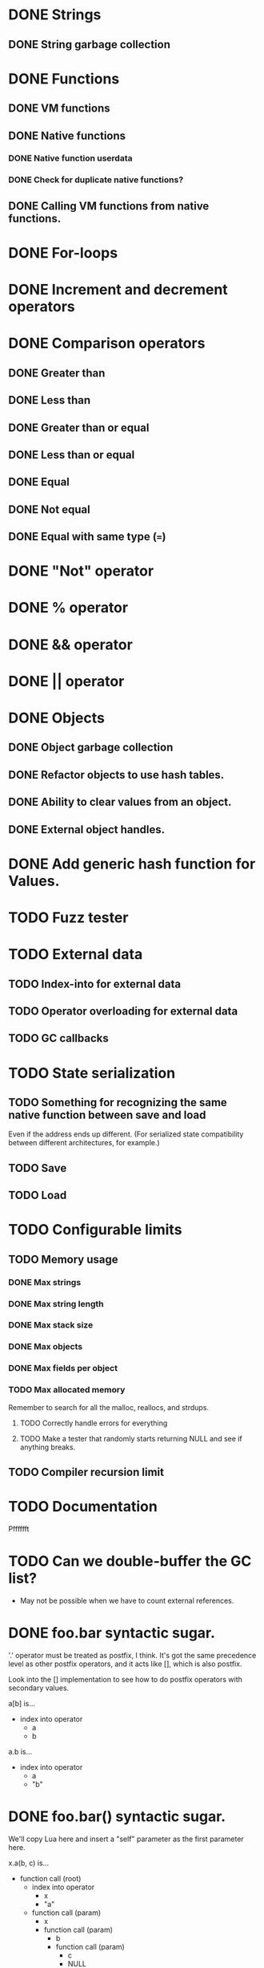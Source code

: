 * DONE Strings
** DONE String garbage collection
* DONE Functions
** DONE VM functions
** DONE Native functions
*** DONE Native function userdata
*** DONE Check for duplicate native functions?
** DONE Calling VM functions from native functions.
* DONE For-loops
* DONE Increment and decrement operators
* DONE Comparison operators
** DONE Greater than
** DONE Less than
** DONE Greater than or equal
** DONE Less than or equal
** DONE Equal
** DONE Not equal
** DONE Equal with same type (===)
* DONE "Not" operator
* DONE % operator
* DONE && operator
* DONE || operator
* DONE Objects
** DONE Object garbage collection
** DONE Refactor objects to use hash tables.
** DONE Ability to clear values from an object.
** DONE External object handles.
* DONE Add generic hash function for Values.
* TODO Fuzz tester
* TODO External data
** TODO Index-into for external data
** TODO Operator overloading for external data
** TODO GC callbacks
* TODO State serialization
** TODO Something for recognizing the same native function between save and load
Even if the address ends up different. (For serialized state
compatibility between different architectures, for example.)
** TODO Save
** TODO Load
* TODO Configurable limits
** TODO Memory usage
*** DONE Max strings
*** DONE Max string length
*** DONE Max stack size
*** DONE Max objects
*** DONE Max fields per object
*** TODO Max allocated memory
Remember to search for all the malloc, reallocs, and strdups.
**** TODO Correctly handle errors for everything
**** TODO Make a tester that randomly starts returning NULL and see if anything breaks.
** TODO Compiler recursion limit
* TODO Documentation
Pfffffft

* TODO Can we double-buffer the GC list?
- May not be possible when we have to count external references.
* DONE foo.bar syntactic sugar.
'.' operator must be treated as postfix, I think. It's got the same
precedence level as other postfix operators, and it acts like [],
which is also postfix.

Look into the [] implementation to see how to do postfix operators
with secondary values.

a[b] is...
+ index into operator
  + a
  + b

a.b is...
+ index into operator
  + a
  + "b"

* DONE foo.bar() syntactic sugar.
We'll copy Lua here and insert a "self" parameter as the first
parameter here.

x.a(b, c) is...
+ function call (root)
  + index into operator
    + x
    + "a"
  + function call (param)
    + x
    + function call (param)
      + b
      + function call (param)
        + c
        + NULL

* TODO Deal with code duplication between string and object tables.
* DONE Maybe implement break.
- We'll have to keep track of what the most recent loop context is.
- Then add code to pop all of that out and jump to the end.
- Meaning we'll have to keep a list of jump points to update once the loop is over.
- Can store that all on the context object, I guess.
- Make sure we don't go outside the function while moving up the context stack!


* TODO Get rid of dump opcode.

* TODO Get rid of all the asserts that were ensuring contexts line up.
* TODO Make sure the error system has a standard way of reporting errors.
Looking at the structure won't work.
* TODO Make sure the standard error reporting recognizes the out-of-memory special case.
* TODO Check every single direct access to a context and add NULL pointer protection.
Ugghhhh
* TODO Find every nkMalloc, nkRealloc, and nkStrdup, and make sure they all have error handling.
Blaaaaaaaaaaaaaaaagh
* TODO Looking up a nonexistant entry in an object should return nil and not create anything.
